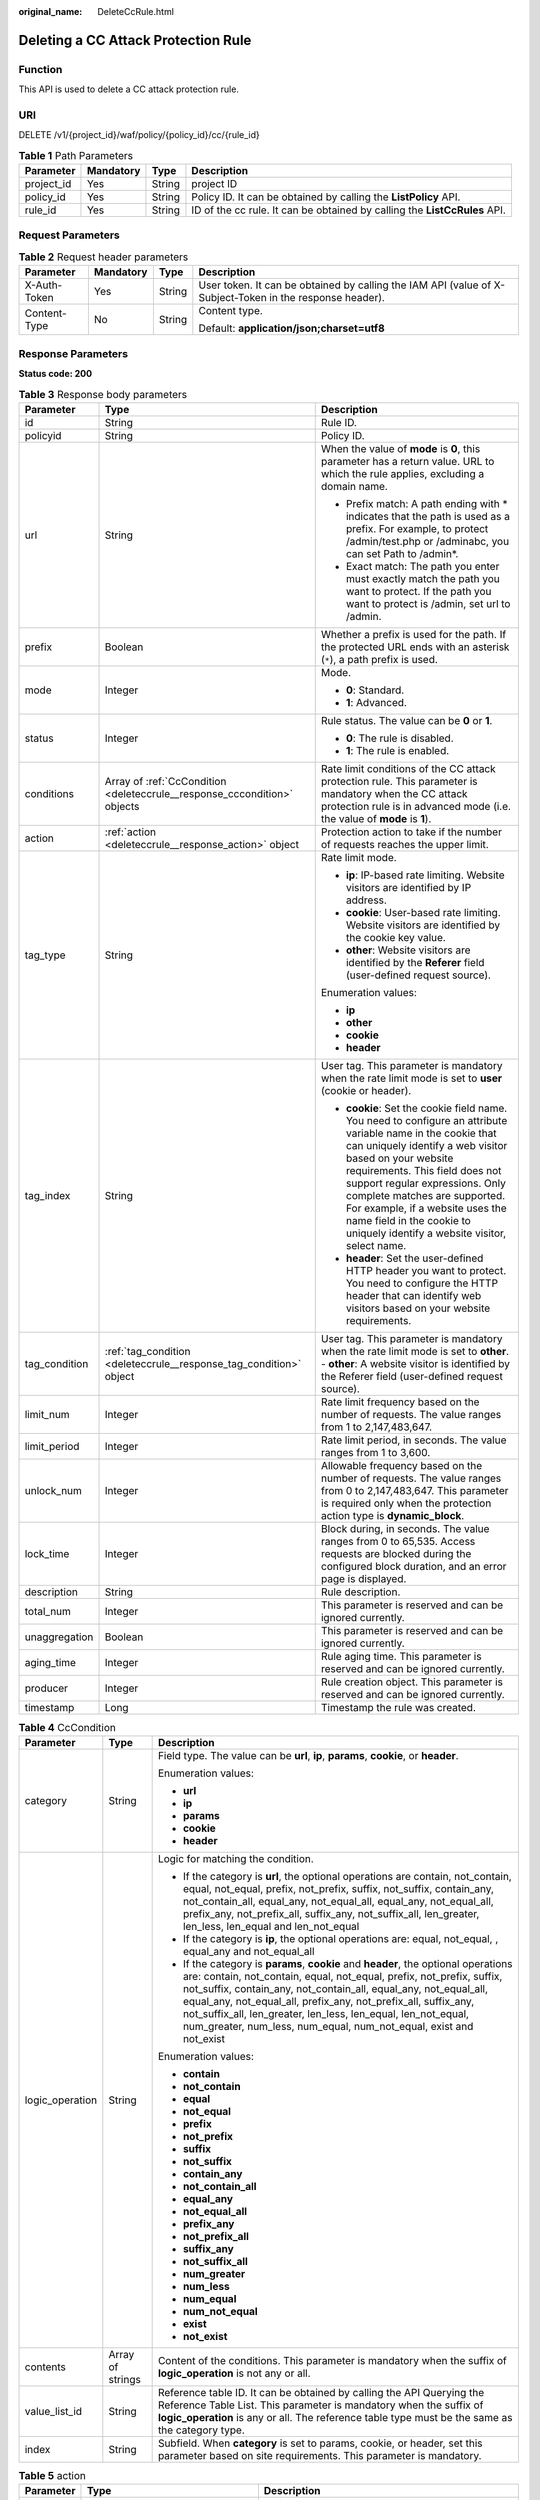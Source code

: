 :original_name: DeleteCcRule.html

.. _DeleteCcRule:

Deleting a CC Attack Protection Rule
====================================

Function
--------

This API is used to delete a CC attack protection rule.

URI
---

DELETE /v1/{project_id}/waf/policy/{policy_id}/cc/{rule_id}

.. table:: **Table 1** Path Parameters

   +------------+-----------+--------+---------------------------------------------------------------------------+
   | Parameter  | Mandatory | Type   | Description                                                               |
   +============+===========+========+===========================================================================+
   | project_id | Yes       | String | project ID                                                                |
   +------------+-----------+--------+---------------------------------------------------------------------------+
   | policy_id  | Yes       | String | Policy ID. It can be obtained by calling the **ListPolicy** API.          |
   +------------+-----------+--------+---------------------------------------------------------------------------+
   | rule_id    | Yes       | String | ID of the cc rule. It can be obtained by calling the **ListCcRules** API. |
   +------------+-----------+--------+---------------------------------------------------------------------------+

Request Parameters
------------------

.. table:: **Table 2** Request header parameters

   +-----------------+-----------------+-----------------+----------------------------------------------------------------------------------------------------------+
   | Parameter       | Mandatory       | Type            | Description                                                                                              |
   +=================+=================+=================+==========================================================================================================+
   | X-Auth-Token    | Yes             | String          | User token. It can be obtained by calling the IAM API (value of X-Subject-Token in the response header). |
   +-----------------+-----------------+-----------------+----------------------------------------------------------------------------------------------------------+
   | Content-Type    | No              | String          | Content type.                                                                                            |
   |                 |                 |                 |                                                                                                          |
   |                 |                 |                 | Default: **application/json;charset=utf8**                                                               |
   +-----------------+-----------------+-----------------+----------------------------------------------------------------------------------------------------------+

Response Parameters
-------------------

**Status code: 200**

.. table:: **Table 3** Response body parameters

   +-----------------------+--------------------------------------------------------------------------+----------------------------------------------------------------------------------------------------------------------------------------------------------------------------------------------------------------------------------------------------------------------------------------------------------------------------------------------------------------------------------------------+
   | Parameter             | Type                                                                     | Description                                                                                                                                                                                                                                                                                                                                                                                  |
   +=======================+==========================================================================+==============================================================================================================================================================================================================================================================================================================================================================================================+
   | id                    | String                                                                   | Rule ID.                                                                                                                                                                                                                                                                                                                                                                                     |
   +-----------------------+--------------------------------------------------------------------------+----------------------------------------------------------------------------------------------------------------------------------------------------------------------------------------------------------------------------------------------------------------------------------------------------------------------------------------------------------------------------------------------+
   | policyid              | String                                                                   | Policy ID.                                                                                                                                                                                                                                                                                                                                                                                   |
   +-----------------------+--------------------------------------------------------------------------+----------------------------------------------------------------------------------------------------------------------------------------------------------------------------------------------------------------------------------------------------------------------------------------------------------------------------------------------------------------------------------------------+
   | url                   | String                                                                   | When the value of **mode** is **0**, this parameter has a return value. URL to which the rule applies, excluding a domain name.                                                                                                                                                                                                                                                              |
   |                       |                                                                          |                                                                                                                                                                                                                                                                                                                                                                                              |
   |                       |                                                                          | -  Prefix match: A path ending with \* indicates that the path is used as a prefix. For example, to protect /admin/test.php or /adminabc, you can set Path to /admin*.                                                                                                                                                                                                                       |
   |                       |                                                                          |                                                                                                                                                                                                                                                                                                                                                                                              |
   |                       |                                                                          | -  Exact match: The path you enter must exactly match the path you want to protect. If the path you want to protect is /admin, set url to /admin.                                                                                                                                                                                                                                            |
   +-----------------------+--------------------------------------------------------------------------+----------------------------------------------------------------------------------------------------------------------------------------------------------------------------------------------------------------------------------------------------------------------------------------------------------------------------------------------------------------------------------------------+
   | prefix                | Boolean                                                                  | Whether a prefix is used for the path. If the protected URL ends with an asterisk (``*``), a path prefix is used.                                                                                                                                                                                                                                                                            |
   +-----------------------+--------------------------------------------------------------------------+----------------------------------------------------------------------------------------------------------------------------------------------------------------------------------------------------------------------------------------------------------------------------------------------------------------------------------------------------------------------------------------------+
   | mode                  | Integer                                                                  | Mode.                                                                                                                                                                                                                                                                                                                                                                                        |
   |                       |                                                                          |                                                                                                                                                                                                                                                                                                                                                                                              |
   |                       |                                                                          | -  **0**: Standard.                                                                                                                                                                                                                                                                                                                                                                          |
   |                       |                                                                          |                                                                                                                                                                                                                                                                                                                                                                                              |
   |                       |                                                                          | -  **1**: Advanced.                                                                                                                                                                                                                                                                                                                                                                          |
   +-----------------------+--------------------------------------------------------------------------+----------------------------------------------------------------------------------------------------------------------------------------------------------------------------------------------------------------------------------------------------------------------------------------------------------------------------------------------------------------------------------------------+
   | status                | Integer                                                                  | Rule status. The value can be **0** or **1**.                                                                                                                                                                                                                                                                                                                                                |
   |                       |                                                                          |                                                                                                                                                                                                                                                                                                                                                                                              |
   |                       |                                                                          | -  **0**: The rule is disabled.                                                                                                                                                                                                                                                                                                                                                              |
   |                       |                                                                          |                                                                                                                                                                                                                                                                                                                                                                                              |
   |                       |                                                                          | -  **1**: The rule is enabled.                                                                                                                                                                                                                                                                                                                                                               |
   +-----------------------+--------------------------------------------------------------------------+----------------------------------------------------------------------------------------------------------------------------------------------------------------------------------------------------------------------------------------------------------------------------------------------------------------------------------------------------------------------------------------------+
   | conditions            | Array of :ref:`CcCondition <deleteccrule__response_cccondition>` objects | Rate limit conditions of the CC attack protection rule. This parameter is mandatory when the CC attack protection rule is in advanced mode (i.e. the value of **mode** is **1**).                                                                                                                                                                                                            |
   +-----------------------+--------------------------------------------------------------------------+----------------------------------------------------------------------------------------------------------------------------------------------------------------------------------------------------------------------------------------------------------------------------------------------------------------------------------------------------------------------------------------------+
   | action                | :ref:`action <deleteccrule__response_action>` object                     | Protection action to take if the number of requests reaches the upper limit.                                                                                                                                                                                                                                                                                                                 |
   +-----------------------+--------------------------------------------------------------------------+----------------------------------------------------------------------------------------------------------------------------------------------------------------------------------------------------------------------------------------------------------------------------------------------------------------------------------------------------------------------------------------------+
   | tag_type              | String                                                                   | Rate limit mode.                                                                                                                                                                                                                                                                                                                                                                             |
   |                       |                                                                          |                                                                                                                                                                                                                                                                                                                                                                                              |
   |                       |                                                                          | -  **ip**: IP-based rate limiting. Website visitors are identified by IP address.                                                                                                                                                                                                                                                                                                            |
   |                       |                                                                          |                                                                                                                                                                                                                                                                                                                                                                                              |
   |                       |                                                                          | -  **cookie**: User-based rate limiting. Website visitors are identified by the cookie key value.                                                                                                                                                                                                                                                                                            |
   |                       |                                                                          |                                                                                                                                                                                                                                                                                                                                                                                              |
   |                       |                                                                          | -  **other**: Website visitors are identified by the **Referer** field (user-defined request source).                                                                                                                                                                                                                                                                                        |
   |                       |                                                                          |                                                                                                                                                                                                                                                                                                                                                                                              |
   |                       |                                                                          | Enumeration values:                                                                                                                                                                                                                                                                                                                                                                          |
   |                       |                                                                          |                                                                                                                                                                                                                                                                                                                                                                                              |
   |                       |                                                                          | -  **ip**                                                                                                                                                                                                                                                                                                                                                                                    |
   |                       |                                                                          |                                                                                                                                                                                                                                                                                                                                                                                              |
   |                       |                                                                          | -  **other**                                                                                                                                                                                                                                                                                                                                                                                 |
   |                       |                                                                          |                                                                                                                                                                                                                                                                                                                                                                                              |
   |                       |                                                                          | -  **cookie**                                                                                                                                                                                                                                                                                                                                                                                |
   |                       |                                                                          |                                                                                                                                                                                                                                                                                                                                                                                              |
   |                       |                                                                          | -  **header**                                                                                                                                                                                                                                                                                                                                                                                |
   +-----------------------+--------------------------------------------------------------------------+----------------------------------------------------------------------------------------------------------------------------------------------------------------------------------------------------------------------------------------------------------------------------------------------------------------------------------------------------------------------------------------------+
   | tag_index             | String                                                                   | User tag. This parameter is mandatory when the rate limit mode is set to **user** (cookie or header).                                                                                                                                                                                                                                                                                        |
   |                       |                                                                          |                                                                                                                                                                                                                                                                                                                                                                                              |
   |                       |                                                                          | -  **cookie**: Set the cookie field name. You need to configure an attribute variable name in the cookie that can uniquely identify a web visitor based on your website requirements. This field does not support regular expressions. Only complete matches are supported. For example, if a website uses the name field in the cookie to uniquely identify a website visitor, select name. |
   |                       |                                                                          |                                                                                                                                                                                                                                                                                                                                                                                              |
   |                       |                                                                          | -  **header**: Set the user-defined HTTP header you want to protect. You need to configure the HTTP header that can identify web visitors based on your website requirements.                                                                                                                                                                                                                |
   +-----------------------+--------------------------------------------------------------------------+----------------------------------------------------------------------------------------------------------------------------------------------------------------------------------------------------------------------------------------------------------------------------------------------------------------------------------------------------------------------------------------------+
   | tag_condition         | :ref:`tag_condition <deleteccrule__response_tag_condition>` object       | User tag. This parameter is mandatory when the rate limit mode is set to **other**. - **other**: A website visitor is identified by the Referer field (user-defined request source).                                                                                                                                                                                                         |
   +-----------------------+--------------------------------------------------------------------------+----------------------------------------------------------------------------------------------------------------------------------------------------------------------------------------------------------------------------------------------------------------------------------------------------------------------------------------------------------------------------------------------+
   | limit_num             | Integer                                                                  | Rate limit frequency based on the number of requests. The value ranges from 1 to 2,147,483,647.                                                                                                                                                                                                                                                                                              |
   +-----------------------+--------------------------------------------------------------------------+----------------------------------------------------------------------------------------------------------------------------------------------------------------------------------------------------------------------------------------------------------------------------------------------------------------------------------------------------------------------------------------------+
   | limit_period          | Integer                                                                  | Rate limit period, in seconds. The value ranges from 1 to 3,600.                                                                                                                                                                                                                                                                                                                             |
   +-----------------------+--------------------------------------------------------------------------+----------------------------------------------------------------------------------------------------------------------------------------------------------------------------------------------------------------------------------------------------------------------------------------------------------------------------------------------------------------------------------------------+
   | unlock_num            | Integer                                                                  | Allowable frequency based on the number of requests. The value ranges from 0 to 2,147,483,647. This parameter is required only when the protection action type is **dynamic_block**.                                                                                                                                                                                                         |
   +-----------------------+--------------------------------------------------------------------------+----------------------------------------------------------------------------------------------------------------------------------------------------------------------------------------------------------------------------------------------------------------------------------------------------------------------------------------------------------------------------------------------+
   | lock_time             | Integer                                                                  | Block during, in seconds. The value ranges from 0 to 65,535. Access requests are blocked during the configured block duration, and an error page is displayed.                                                                                                                                                                                                                               |
   +-----------------------+--------------------------------------------------------------------------+----------------------------------------------------------------------------------------------------------------------------------------------------------------------------------------------------------------------------------------------------------------------------------------------------------------------------------------------------------------------------------------------+
   | description           | String                                                                   | Rule description.                                                                                                                                                                                                                                                                                                                                                                            |
   +-----------------------+--------------------------------------------------------------------------+----------------------------------------------------------------------------------------------------------------------------------------------------------------------------------------------------------------------------------------------------------------------------------------------------------------------------------------------------------------------------------------------+
   | total_num             | Integer                                                                  | This parameter is reserved and can be ignored currently.                                                                                                                                                                                                                                                                                                                                     |
   +-----------------------+--------------------------------------------------------------------------+----------------------------------------------------------------------------------------------------------------------------------------------------------------------------------------------------------------------------------------------------------------------------------------------------------------------------------------------------------------------------------------------+
   | unaggregation         | Boolean                                                                  | This parameter is reserved and can be ignored currently.                                                                                                                                                                                                                                                                                                                                     |
   +-----------------------+--------------------------------------------------------------------------+----------------------------------------------------------------------------------------------------------------------------------------------------------------------------------------------------------------------------------------------------------------------------------------------------------------------------------------------------------------------------------------------+
   | aging_time            | Integer                                                                  | Rule aging time. This parameter is reserved and can be ignored currently.                                                                                                                                                                                                                                                                                                                    |
   +-----------------------+--------------------------------------------------------------------------+----------------------------------------------------------------------------------------------------------------------------------------------------------------------------------------------------------------------------------------------------------------------------------------------------------------------------------------------------------------------------------------------+
   | producer              | Integer                                                                  | Rule creation object. This parameter is reserved and can be ignored currently.                                                                                                                                                                                                                                                                                                               |
   +-----------------------+--------------------------------------------------------------------------+----------------------------------------------------------------------------------------------------------------------------------------------------------------------------------------------------------------------------------------------------------------------------------------------------------------------------------------------------------------------------------------------+
   | timestamp             | Long                                                                     | Timestamp the rule was created.                                                                                                                                                                                                                                                                                                                                                              |
   +-----------------------+--------------------------------------------------------------------------+----------------------------------------------------------------------------------------------------------------------------------------------------------------------------------------------------------------------------------------------------------------------------------------------------------------------------------------------------------------------------------------------+

.. _deleteccrule__response_cccondition:

.. table:: **Table 4** CcCondition

   +-----------------------+-----------------------+-------------------------------------------------------------------------------------------------------------------------------------------------------------------------------------------------------------------------------------------------------------------------------------------------------------------------------------------------------------------------------------------------------------------------------------------+
   | Parameter             | Type                  | Description                                                                                                                                                                                                                                                                                                                                                                                                                               |
   +=======================+=======================+===========================================================================================================================================================================================================================================================================================================================================================================================================================================+
   | category              | String                | Field type. The value can be **url**, **ip**, **params**, **cookie**, or **header**.                                                                                                                                                                                                                                                                                                                                                      |
   |                       |                       |                                                                                                                                                                                                                                                                                                                                                                                                                                           |
   |                       |                       | Enumeration values:                                                                                                                                                                                                                                                                                                                                                                                                                       |
   |                       |                       |                                                                                                                                                                                                                                                                                                                                                                                                                                           |
   |                       |                       | -  **url**                                                                                                                                                                                                                                                                                                                                                                                                                                |
   |                       |                       |                                                                                                                                                                                                                                                                                                                                                                                                                                           |
   |                       |                       | -  **ip**                                                                                                                                                                                                                                                                                                                                                                                                                                 |
   |                       |                       |                                                                                                                                                                                                                                                                                                                                                                                                                                           |
   |                       |                       | -  **params**                                                                                                                                                                                                                                                                                                                                                                                                                             |
   |                       |                       |                                                                                                                                                                                                                                                                                                                                                                                                                                           |
   |                       |                       | -  **cookie**                                                                                                                                                                                                                                                                                                                                                                                                                             |
   |                       |                       |                                                                                                                                                                                                                                                                                                                                                                                                                                           |
   |                       |                       | -  **header**                                                                                                                                                                                                                                                                                                                                                                                                                             |
   +-----------------------+-----------------------+-------------------------------------------------------------------------------------------------------------------------------------------------------------------------------------------------------------------------------------------------------------------------------------------------------------------------------------------------------------------------------------------------------------------------------------------+
   | logic_operation       | String                | Logic for matching the condition.                                                                                                                                                                                                                                                                                                                                                                                                         |
   |                       |                       |                                                                                                                                                                                                                                                                                                                                                                                                                                           |
   |                       |                       | -  If the category is **url**, the optional operations are contain, not_contain, equal, not_equal, prefix, not_prefix, suffix, not_suffix, contain_any, not_contain_all, equal_any, not_equal_all, equal_any, not_equal_all, prefix_any, not_prefix_all, suffix_any, not_suffix_all, len_greater, len_less, len_equal and len_not_equal                                                                                                   |
   |                       |                       |                                                                                                                                                                                                                                                                                                                                                                                                                                           |
   |                       |                       | -  If the category is **ip**, the optional operations are: equal, not_equal, , equal_any and not_equal_all                                                                                                                                                                                                                                                                                                                                |
   |                       |                       |                                                                                                                                                                                                                                                                                                                                                                                                                                           |
   |                       |                       | -  If the category is **params**, **cookie** and **header**, the optional operations are: contain, not_contain, equal, not_equal, prefix, not_prefix, suffix, not_suffix, contain_any, not_contain_all, equal_any, not_equal_all, equal_any, not_equal_all, prefix_any, not_prefix_all, suffix_any, not_suffix_all, len_greater, len_less, len_equal, len_not_equal, num_greater, num_less, num_equal, num_not_equal, exist and not_exist |
   |                       |                       |                                                                                                                                                                                                                                                                                                                                                                                                                                           |
   |                       |                       | Enumeration values:                                                                                                                                                                                                                                                                                                                                                                                                                       |
   |                       |                       |                                                                                                                                                                                                                                                                                                                                                                                                                                           |
   |                       |                       | -  **contain**                                                                                                                                                                                                                                                                                                                                                                                                                            |
   |                       |                       |                                                                                                                                                                                                                                                                                                                                                                                                                                           |
   |                       |                       | -  **not_contain**                                                                                                                                                                                                                                                                                                                                                                                                                        |
   |                       |                       |                                                                                                                                                                                                                                                                                                                                                                                                                                           |
   |                       |                       | -  **equal**                                                                                                                                                                                                                                                                                                                                                                                                                              |
   |                       |                       |                                                                                                                                                                                                                                                                                                                                                                                                                                           |
   |                       |                       | -  **not_equal**                                                                                                                                                                                                                                                                                                                                                                                                                          |
   |                       |                       |                                                                                                                                                                                                                                                                                                                                                                                                                                           |
   |                       |                       | -  **prefix**                                                                                                                                                                                                                                                                                                                                                                                                                             |
   |                       |                       |                                                                                                                                                                                                                                                                                                                                                                                                                                           |
   |                       |                       | -  **not_prefix**                                                                                                                                                                                                                                                                                                                                                                                                                         |
   |                       |                       |                                                                                                                                                                                                                                                                                                                                                                                                                                           |
   |                       |                       | -  **suffix**                                                                                                                                                                                                                                                                                                                                                                                                                             |
   |                       |                       |                                                                                                                                                                                                                                                                                                                                                                                                                                           |
   |                       |                       | -  **not_suffix**                                                                                                                                                                                                                                                                                                                                                                                                                         |
   |                       |                       |                                                                                                                                                                                                                                                                                                                                                                                                                                           |
   |                       |                       | -  **contain_any**                                                                                                                                                                                                                                                                                                                                                                                                                        |
   |                       |                       |                                                                                                                                                                                                                                                                                                                                                                                                                                           |
   |                       |                       | -  **not_contain_all**                                                                                                                                                                                                                                                                                                                                                                                                                    |
   |                       |                       |                                                                                                                                                                                                                                                                                                                                                                                                                                           |
   |                       |                       | -  **equal_any**                                                                                                                                                                                                                                                                                                                                                                                                                          |
   |                       |                       |                                                                                                                                                                                                                                                                                                                                                                                                                                           |
   |                       |                       | -  **not_equal_all**                                                                                                                                                                                                                                                                                                                                                                                                                      |
   |                       |                       |                                                                                                                                                                                                                                                                                                                                                                                                                                           |
   |                       |                       | -  **prefix_any**                                                                                                                                                                                                                                                                                                                                                                                                                         |
   |                       |                       |                                                                                                                                                                                                                                                                                                                                                                                                                                           |
   |                       |                       | -  **not_prefix_all**                                                                                                                                                                                                                                                                                                                                                                                                                     |
   |                       |                       |                                                                                                                                                                                                                                                                                                                                                                                                                                           |
   |                       |                       | -  **suffix_any**                                                                                                                                                                                                                                                                                                                                                                                                                         |
   |                       |                       |                                                                                                                                                                                                                                                                                                                                                                                                                                           |
   |                       |                       | -  **not_suffix_all**                                                                                                                                                                                                                                                                                                                                                                                                                     |
   |                       |                       |                                                                                                                                                                                                                                                                                                                                                                                                                                           |
   |                       |                       | -  **num_greater**                                                                                                                                                                                                                                                                                                                                                                                                                        |
   |                       |                       |                                                                                                                                                                                                                                                                                                                                                                                                                                           |
   |                       |                       | -  **num_less**                                                                                                                                                                                                                                                                                                                                                                                                                           |
   |                       |                       |                                                                                                                                                                                                                                                                                                                                                                                                                                           |
   |                       |                       | -  **num_equal**                                                                                                                                                                                                                                                                                                                                                                                                                          |
   |                       |                       |                                                                                                                                                                                                                                                                                                                                                                                                                                           |
   |                       |                       | -  **num_not_equal**                                                                                                                                                                                                                                                                                                                                                                                                                      |
   |                       |                       |                                                                                                                                                                                                                                                                                                                                                                                                                                           |
   |                       |                       | -  **exist**                                                                                                                                                                                                                                                                                                                                                                                                                              |
   |                       |                       |                                                                                                                                                                                                                                                                                                                                                                                                                                           |
   |                       |                       | -  **not_exist**                                                                                                                                                                                                                                                                                                                                                                                                                          |
   +-----------------------+-----------------------+-------------------------------------------------------------------------------------------------------------------------------------------------------------------------------------------------------------------------------------------------------------------------------------------------------------------------------------------------------------------------------------------------------------------------------------------+
   | contents              | Array of strings      | Content of the conditions. This parameter is mandatory when the suffix of **logic_operation** is not any or all.                                                                                                                                                                                                                                                                                                                          |
   +-----------------------+-----------------------+-------------------------------------------------------------------------------------------------------------------------------------------------------------------------------------------------------------------------------------------------------------------------------------------------------------------------------------------------------------------------------------------------------------------------------------------+
   | value_list_id         | String                | Reference table ID. It can be obtained by calling the API Querying the Reference Table List. This parameter is mandatory when the suffix of **logic_operation** is any or all. The reference table type must be the same as the category type.                                                                                                                                                                                            |
   +-----------------------+-----------------------+-------------------------------------------------------------------------------------------------------------------------------------------------------------------------------------------------------------------------------------------------------------------------------------------------------------------------------------------------------------------------------------------------------------------------------------------+
   | index                 | String                | Subfield. When **category** is set to params, cookie, or header, set this parameter based on site requirements. This parameter is mandatory.                                                                                                                                                                                                                                                                                              |
   +-----------------------+-----------------------+-------------------------------------------------------------------------------------------------------------------------------------------------------------------------------------------------------------------------------------------------------------------------------------------------------------------------------------------------------------------------------------------------------------------------------------------+

.. _deleteccrule__response_action:

.. table:: **Table 5** action

   +-----------------------+------------------------------------------------------+--------------------------------------------------------------------------------------------------------------------------------------------------------------------------------------------------------------------------------------------------------------------------------------------------------------------------------------------------------------------------------------------------------------------------+
   | Parameter             | Type                                                 | Description                                                                                                                                                                                                                                                                                                                                                                                                              |
   +=======================+======================================================+==========================================================================================================================================================================================================================================================================================================================================================================================================================+
   | category              | String                                               | Action type:                                                                                                                                                                                                                                                                                                                                                                                                             |
   |                       |                                                      |                                                                                                                                                                                                                                                                                                                                                                                                                          |
   |                       |                                                      | -  **captcha**: Verification code. WAF requires visitors to enter a correct verification code to continue their access to requested page on your website.                                                                                                                                                                                                                                                                |
   |                       |                                                      |                                                                                                                                                                                                                                                                                                                                                                                                                          |
   |                       |                                                      | -  **block**: WAF blocks the requests. When **tag_type** is set to **other**, the value can only be **block**.                                                                                                                                                                                                                                                                                                           |
   |                       |                                                      |                                                                                                                                                                                                                                                                                                                                                                                                                          |
   |                       |                                                      | -  **log**: WAF logs the event only.                                                                                                                                                                                                                                                                                                                                                                                     |
   |                       |                                                      |                                                                                                                                                                                                                                                                                                                                                                                                                          |
   |                       |                                                      | -  **dynamic_block**: In the previous rate limit period, if the request frequency exceeds the value of Rate Limit Frequency, the request is blocked. In the next rate limit period, if the request frequency exceeds the value of Permit Frequency, the request is still blocked. Note: The **dynamic_block** protection action can be set only when the advanced protection mode is enabled for the CC protection rule. |
   |                       |                                                      |                                                                                                                                                                                                                                                                                                                                                                                                                          |
   |                       |                                                      | Enumeration values:                                                                                                                                                                                                                                                                                                                                                                                                      |
   |                       |                                                      |                                                                                                                                                                                                                                                                                                                                                                                                                          |
   |                       |                                                      | -  **captcha**                                                                                                                                                                                                                                                                                                                                                                                                           |
   |                       |                                                      |                                                                                                                                                                                                                                                                                                                                                                                                                          |
   |                       |                                                      | -  **block**                                                                                                                                                                                                                                                                                                                                                                                                             |
   |                       |                                                      |                                                                                                                                                                                                                                                                                                                                                                                                                          |
   |                       |                                                      | -  **log**                                                                                                                                                                                                                                                                                                                                                                                                               |
   |                       |                                                      |                                                                                                                                                                                                                                                                                                                                                                                                                          |
   |                       |                                                      | -  **dynamic_block**                                                                                                                                                                                                                                                                                                                                                                                                     |
   +-----------------------+------------------------------------------------------+--------------------------------------------------------------------------------------------------------------------------------------------------------------------------------------------------------------------------------------------------------------------------------------------------------------------------------------------------------------------------------------------------------------------------+
   | detail                | :ref:`detail <deleteccrule__response_detail>` object | Block page information. When protection action **category** is set to **block** or **dynamic_block**, you need to set the returned block page.                                                                                                                                                                                                                                                                           |
   |                       |                                                      |                                                                                                                                                                                                                                                                                                                                                                                                                          |
   |                       |                                                      | -  If you want to use the default block page, this parameter can be excluded.                                                                                                                                                                                                                                                                                                                                            |
   |                       |                                                      |                                                                                                                                                                                                                                                                                                                                                                                                                          |
   |                       |                                                      | -  If you want to use a custom block page, set this parameter.                                                                                                                                                                                                                                                                                                                                                           |
   +-----------------------+------------------------------------------------------+--------------------------------------------------------------------------------------------------------------------------------------------------------------------------------------------------------------------------------------------------------------------------------------------------------------------------------------------------------------------------------------------------------------------------+

.. _deleteccrule__response_detail:

.. table:: **Table 6** detail

   +-----------+----------------------------------------------------------+-------------+
   | Parameter | Type                                                     | Description |
   +===========+==========================================================+=============+
   | response  | :ref:`response <deleteccrule__response_response>` object | Block Page  |
   +-----------+----------------------------------------------------------+-------------+

.. _deleteccrule__response_response:

.. table:: **Table 7** response

   +-----------------------+-----------------------+-------------------------------------------------------------------------------------------+
   | Parameter             | Type                  | Description                                                                               |
   +=======================+=======================+===========================================================================================+
   | content_type          | String                | Content type. The value can only be **application/json**, **text/html**, or **text/xml**. |
   |                       |                       |                                                                                           |
   |                       |                       | Enumeration values:                                                                       |
   |                       |                       |                                                                                           |
   |                       |                       | -  **application/json**                                                                   |
   |                       |                       |                                                                                           |
   |                       |                       | -  **text/html**                                                                          |
   |                       |                       |                                                                                           |
   |                       |                       | -  **text/xml**                                                                           |
   +-----------------------+-----------------------+-------------------------------------------------------------------------------------------+
   | content               | String                | Block page information.                                                                   |
   +-----------------------+-----------------------+-------------------------------------------------------------------------------------------+

.. _deleteccrule__response_tag_condition:

.. table:: **Table 8** tag_condition

   +-----------+------------------+-----------------------------------------------------+
   | Parameter | Type             | Description                                         |
   +===========+==================+=====================================================+
   | category  | String           | User identifier. The value is fixed at **referer**. |
   +-----------+------------------+-----------------------------------------------------+
   | contents  | Array of strings | Content of the user identifier field.               |
   +-----------+------------------+-----------------------------------------------------+

**Status code: 400**

.. table:: **Table 9** Response body parameters

   ========== ====== =============
   Parameter  Type   Description
   ========== ====== =============
   error_code String Error code
   error_msg  String Error message
   ========== ====== =============

**Status code: 401**

.. table:: **Table 10** Response body parameters

   ========== ====== =============
   Parameter  Type   Description
   ========== ====== =============
   error_code String Error code
   error_msg  String Error message
   ========== ====== =============

**Status code: 500**

.. table:: **Table 11** Response body parameters

   ========== ====== =============
   Parameter  Type   Description
   ========== ====== =============
   error_code String Error code
   error_msg  String Error message
   ========== ====== =============

Example Requests
----------------

.. code-block:: text

   DELETE https://{Endpoint}/v1/{project_id}/waf/policy/{policy_id}/cc/{rule_id}?

Example Responses
-----------------

**Status code: 200**

Request succeeded.

.. code-block::

   {
     "description" : "",
     "id" : "a5f3fd28db564696b199228f0ac346b2",
     "limit_num" : 10,
     "limit_period" : 60,
     "lock_time" : 0,
     "mode" : 0,
     "policyid" : "1f016cde588646aca3fb19f277c44d03",
     "prefix" : false,
     "status" : 1,
     "tag_type" : "ip",
     "timestamp" : 1656494435686,
     "total_num" : 0,
     "aging_time" : 0,
     "unaggregation" : false,
     "producer" : 1,
     "url" : "/path1"
   }

Status Codes
------------

=========== =============================================
Status Code Description
=========== =============================================
200         Request succeeded.
400         Request failed.
401         The token does not have required permissions.
500         Internal server error.
=========== =============================================

Error Codes
-----------

See :ref:`Error Codes <errorcode>`.
